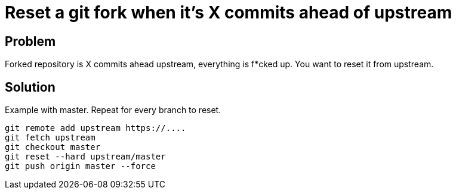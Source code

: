 = Reset a git fork when it's X commits ahead of upstream
:hp-tags: git, reset, remote, upstream
:hp-alt-title: reset git fork when commits ahead of upstream
:published_at: 2017-04-13

## Problem
Forked repository is X commits ahead upstream, everything is f*cked up. You want to reset it from upstream.


## Solution
Example with master. Repeat for every branch to reset.
```
git remote add upstream https://....
git fetch upstream
git checkout master
git reset --hard upstream/master  
git push origin master --force 
```
